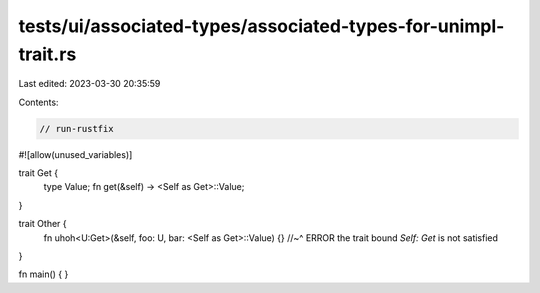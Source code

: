 tests/ui/associated-types/associated-types-for-unimpl-trait.rs
==============================================================

Last edited: 2023-03-30 20:35:59

Contents:

.. code-block:: rs

    // run-rustfix
#![allow(unused_variables)]

trait Get {
    type Value;
    fn get(&self) -> <Self as Get>::Value;
}

trait Other {
    fn uhoh<U:Get>(&self, foo: U, bar: <Self as Get>::Value) {}
    //~^ ERROR the trait bound `Self: Get` is not satisfied
}

fn main() {
}


